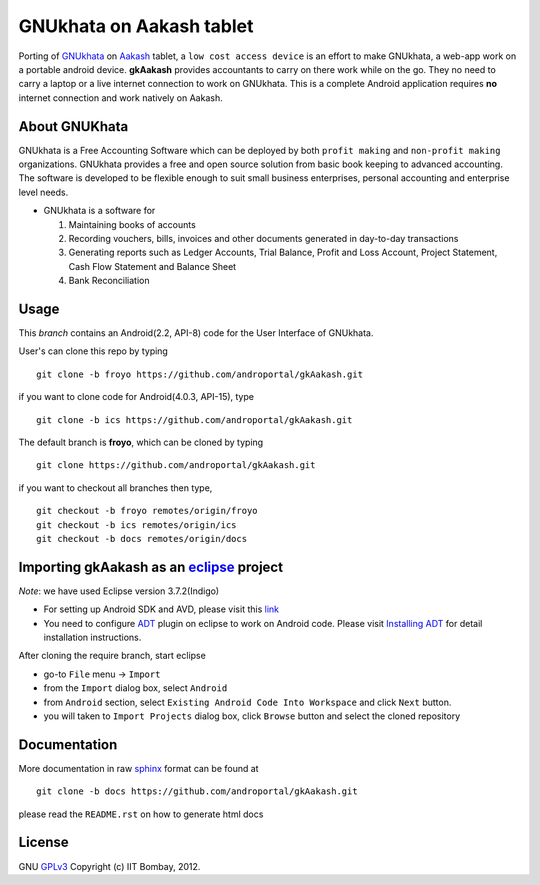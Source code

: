 =========================
GNUkhata on Aakash tablet
=========================

Porting of `GNUkhata <http://gnukhata.org/>`_ on `Aakash
<http://www.iitb.ac.in/AK/Aakash.htm>`_ tablet, a ``low cost access
device`` is an effort to make GNUkhata, a web-app work on a portable
android device. **gkAakash** provides accountants to carry on there
work while on the go. They no need to carry a laptop or a live
internet connection to work on GNUkhata. This is a complete Android
application requires **no** internet connection and work natively on
Aakash.


About GNUKhata
--------------

GNUkhata is a Free Accounting Software which can be deployed by both
``profit making`` and ``non-profit making`` organizations. GNUkhata
provides a free and open source solution from basic book keeping to
advanced accounting. The software is developed to be flexible enough
to suit small business enterprises, personal accounting and enterprise
level needs.

- GNUkhata is a software for

  1. Maintaining books of accounts 
  2. Recording vouchers, bills, invoices and other documents
     generated in day-to-day transactions
  3. Generating reports such as Ledger Accounts, Trial Balance,
     Profit and Loss Account, Project Statement, Cash Flow
     Statement and Balance Sheet
  4. Bank Reconciliation


Usage
-----

This `branch` contains an Android(2.2, API-8) code for the User Interface
of GNUkhata. 

User's can clone this repo by typing
::

   git clone -b froyo https://github.com/androportal/gkAakash.git


if you want to clone code for Android(4.0.3, API-15), type
::

   git clone -b ics https://github.com/androportal/gkAakash.git


The default branch is **froyo**, which can be cloned by typing
::

   git clone https://github.com/androportal/gkAakash.git


if you want to checkout all branches then type,
::

   git checkout -b froyo remotes/origin/froyo
   git checkout -b ics remotes/origin/ics
   git checkout -b docs remotes/origin/docs
   

Importing gkAakash as an `eclipse <http://www.eclipse.org/>`_ project
---------------------------------------------------------------------
`Note`: we have used Eclipse version 3.7.2(Indigo)
 
- For setting up Android SDK and AVD, please visit this `link
  <http://developer.android.com/sdk/installing/index.html>`_
- You need to configure `ADT
  <http://developer.android.com/tools/sdk/eclipse-adt.html>`_ plugin
  on eclipse to work on Android code. Please visit `Installing ADT
  <http://developer.android.com/sdk/installing/installing-adt.html>`_
  for detail installation instructions.
  
 
After cloning the require branch, start eclipse

- go-to ``File`` menu -> ``Import``
- from the ``Import`` dialog box, select ``Android``
- from ``Android`` section, select ``Existing Android Code Into
  Workspace`` and click ``Next`` button.
- you will taken to ``Import Projects`` dialog box, click ``Browse``
  button and select the cloned repository


Documentation
-------------

More documentation in raw `sphinx <http://sphinx.pocoo.org/>`_ format
can be found at 

::

   git clone -b docs https://github.com/androportal/gkAakash.git

please read the ``README.rst`` on how to generate html docs


License
-------

GNU `GPLv3 <http://www.gnu.org/licenses/gpl-3.0.txt>`_ 
Copyright (c) IIT Bombay, 2012.

